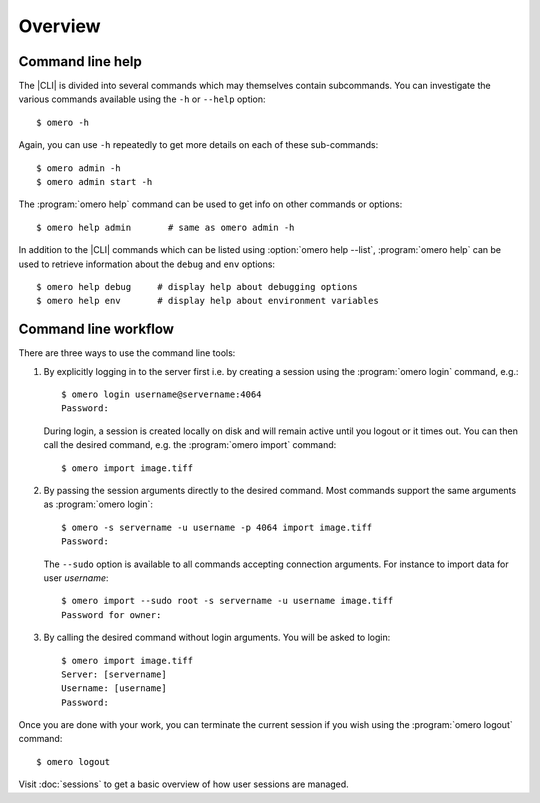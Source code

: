 Overview
--------

.. _cli_help:

Command line help
^^^^^^^^^^^^^^^^^

The |CLI| is divided into several commands which may themselves contain
subcommands. You can investigate the various commands available using the
``-h`` or ``--help`` option::

    $ omero -h

Again, you can use ``-h`` repeatedly to get more details on each of
these sub-commands::

    $ omero admin -h
    $ omero admin start -h

The :program:`omero help` command can be used to get info on other commands or
options::

    $ omero help admin       # same as omero admin -h

In addition to the |CLI| commands which can be listed using
:option:`omero help --list`, :program:`omero help` can be used to retrieve
information about the ``debug`` and ``env`` options::

    $ omero help debug     # display help about debugging options
    $ omero help env       # display help about environment variables

.. program:: omero help

.. option:: --all

    Display the help for all available commands and options

.. option:: --recursive

    Recursively display the help of commands and/or options. This option can
    be used with either the :program:`omero help` command or the
    :option:`omero help --all` option::

        $ omero help --all --recursive
        $ omero help user --recursive

.. option:: --list

    Display a list of all available commands and subcommands


Command line workflow
^^^^^^^^^^^^^^^^^^^^^

There are three ways to use the command line tools:

#.  By explicitly logging in to the server first i.e. by creating a session
    using the :program:`omero login` command, e.g.::

        $ omero login username@servername:4064
        Password:

    During login, a session is created locally on disk and will remain active
    until you logout or it times out. You can then call the desired command,
    e.g. the :program:`omero import` command::

        $ omero import image.tiff

#.  By passing the session arguments directly to the desired command. Most
    commands support the same arguments as :program:`omero login`::

        $ omero -s servername -u username -p 4064 import image.tiff
        Password:

    The ``--sudo`` option is available to all
    commands accepting connection arguments. For instance to import data for
    user *username*::

        $ omero import --sudo root -s servername -u username image.tiff
        Password for owner:

#.  By calling the desired command without login arguments. You will be asked
    to login::

        $ omero import image.tiff
        Server: [servername]
        Username: [username]
        Password:

Once you are done with your work, you can terminate the current session if you
wish using the :program:`omero logout` command::

    $ omero logout

Visit :doc:`sessions` to get a basic overview of how user sessions are managed.

.. seealso:: 

    :doc:`/sysadmins/import-scenarios`

    :doc:`/sysadmins/in-place-import`
    
    :doc:`/sysadmins/dropbox`
    
    :doc:`index`